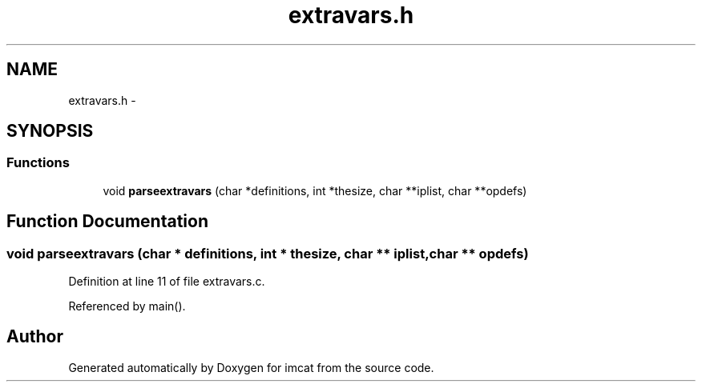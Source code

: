.TH "extravars.h" 3 "23 Dec 2003" "imcat" \" -*- nroff -*-
.ad l
.nh
.SH NAME
extravars.h \- 
.SH SYNOPSIS
.br
.PP
.SS "Functions"

.in +1c
.ti -1c
.RI "void \fBparseextravars\fP (char *definitions, int *thesize, char **iplist, char **opdefs)"
.br
.in -1c
.SH "Function Documentation"
.PP 
.SS "void parseextravars (char * definitions, int * thesize, char ** iplist, char ** opdefs)"
.PP
Definition at line 11 of file extravars.c.
.PP
Referenced by main().
.SH "Author"
.PP 
Generated automatically by Doxygen for imcat from the source code.
